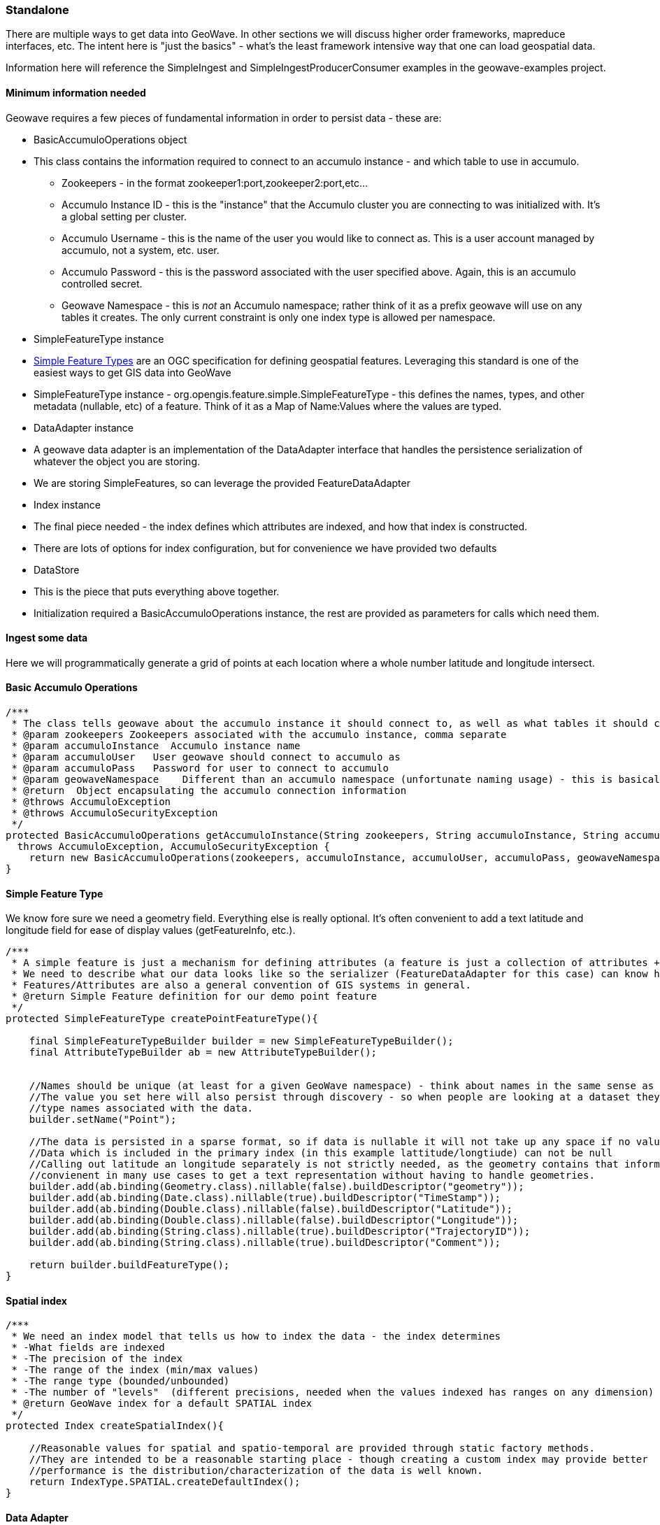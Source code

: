 [[ingest-standalone]]
=== Standalone

There are multiple ways to get data into GeoWave. In other sections we will discuss higher order frameworks, mapreduce
interfaces, etc. The intent here is "just the basics" - what's the least framework intensive way that one can load
geospatial data.

Information here will reference the SimpleIngest and SimpleIngestProducerConsumer examples in the geowave-examples project.

==== Minimum information needed

Geowave requires a few pieces of fundamental information in order to persist data - these are:

* BasicAccumuloOperations object
* This class contains the information required to connect to an accumulo instance - and which table to use in accumulo.
** Zookeepers - in the format zookeeper1:port,zookeeper2:port,etc...
** Accumulo Instance ID - this is the "instance" that the Accumulo cluster you are connecting to was initialized with. It's a global
setting per cluster.
** Accumulo Username - this is the name of the user you would like to connect as. This is a user account managed by
accumulo, not a system, etc. user.
** Accumulo Password - this is the password associated with the user specified above. Again, this is an accumulo
controlled secret.
** Geowave Namespace - this is _not_ an Accumulo namespace; rather think of it as a prefix geowave will use on any
tables it creates. The only current constraint is only one index type is allowed per namespace.
* SimpleFeatureType instance
* http://www.opengeospatial.org/standards/sfs[Simple Feature Types] are an OGC specification for defining geospatial
features. Leveraging this standard is one of the easiest ways to get GIS data into GeoWave
* SimpleFeatureType instance - org.opengis.feature.simple.SimpleFeatureType - this defines the names, types, and other
metadata (nullable, etc) of a feature. Think of it as a Map of Name:Values where the values are typed.
* DataAdapter instance
* A geowave data adapter is an implementation of the DataAdapter interface that handles the persistence serialization of
whatever the object you are storing.
* We are storing SimpleFeatures, so can leverage the provided FeatureDataAdapter
* Index instance
* The final piece needed - the index defines which attributes are indexed, and how that index is constructed.
* There are lots of options for index configuration, but for convenience we have provided two defaults
* DataStore
* This is the piece that puts everything above together.
* Initialization required a BasicAccumuloOperations instance, the rest are provided as parameters for calls which need them.

==== Ingest some data

Here we will programmatically generate a grid of points at each location where a whole number latitude and longitude intersect.

==== Basic Accumulo Operations

[source, java]
----
/***
 * The class tells geowave about the accumulo instance it should connect to, as well as what tables it should create/store it's data in
 * @param zookeepers Zookeepers associated with the accumulo instance, comma separate
 * @param accumuloInstance  Accumulo instance name
 * @param accumuloUser   User geowave should connect to accumulo as
 * @param accumuloPass   Password for user to connect to accumulo
 * @param geowaveNamespace    Different than an accumulo namespace (unfortunate naming usage) - this is basically a prefix on the table names geowave uses.
 * @return  Object encapsulating the accumulo connection information
 * @throws AccumuloException
 * @throws AccumuloSecurityException
 */
protected BasicAccumuloOperations getAccumuloInstance(String zookeepers, String accumuloInstance, String accumuloUser, String accumuloPass, String geowaveNamespace) 
  throws AccumuloException, AccumuloSecurityException {
    return new BasicAccumuloOperations(zookeepers, accumuloInstance, accumuloUser, accumuloPass, geowaveNamespace);
}
----

==== Simple Feature Type

We know fore sure we need a geometry field. Everything else is really optional. It's often convenient to add a text
latitude and longitude field for ease of display values (getFeatureInfo, etc.).

[source, java]
----
/***
 * A simple feature is just a mechanism for defining attributes (a feature is just a collection of attributes + some metadata)
 * We need to describe what our data looks like so the serializer (FeatureDataAdapter for this case) can know how to store it.
 * Features/Attributes are also a general convention of GIS systems in general.
 * @return Simple Feature definition for our demo point feature
 */
protected SimpleFeatureType createPointFeatureType(){

    final SimpleFeatureTypeBuilder builder = new SimpleFeatureTypeBuilder();
    final AttributeTypeBuilder ab = new AttributeTypeBuilder();
    
    
    //Names should be unique (at least for a given GeoWave namespace) - think about names in the same sense as a full classname
    //The value you set here will also persist through discovery - so when people are looking at a dataset they will see the
    //type names associated with the data.
    builder.setName("Point");
            
    //The data is persisted in a sparse format, so if data is nullable it will not take up any space if no values are persisted.
    //Data which is included in the primary index (in this example lattitude/longtiude) can not be null
    //Calling out latitude an longitude separately is not strictly needed, as the geometry contains that information.  But it's 
    //convienent in many use cases to get a text representation without having to handle geometries.
    builder.add(ab.binding(Geometry.class).nillable(false).buildDescriptor("geometry"));
    builder.add(ab.binding(Date.class).nillable(true).buildDescriptor("TimeStamp"));
    builder.add(ab.binding(Double.class).nillable(false).buildDescriptor("Latitude"));
    builder.add(ab.binding(Double.class).nillable(false).buildDescriptor("Longitude"));
    builder.add(ab.binding(String.class).nillable(true).buildDescriptor("TrajectoryID"));
    builder.add(ab.binding(String.class).nillable(true).buildDescriptor("Comment"));
    
    return builder.buildFeatureType();
}
----

==== Spatial index

[source, java]
----
/***
 * We need an index model that tells us how to index the data - the index determines
 * -What fields are indexed
 * -The precision of the index
 * -The range of the index (min/max values)
 * -The range type (bounded/unbounded)
 * -The number of "levels"  (different precisions, needed when the values indexed has ranges on any dimension)
 * @return GeoWave index for a default SPATIAL index
 */
protected Index createSpatialIndex(){
    
    //Reasonable values for spatial and spatio-temporal are provided through static factory methods.  
    //They are intended to be a reasonable starting place - though creating a custom index may provide better
    //performance is the distribution/characterization of the data is well known.
    return IndexType.SPATIAL.createDefaultIndex();
}
----

==== Data Adapter

[source, java]
----
/***
 * The dataadapter interface describes how to serialize a data type.
 * Here we are using an implementation that understands how to serialize
 * OGC SimpleFeature types.  
 * @param sft  simple feature type you want to generate an adapter from
 * @return data adapter that handles serialization of the sft simple feature type
 */
protected FeatureDataAdapter createDataAdapter(SimpleFeatureType sft){
    return new FeatureDataAdapter(sft);
}
----

==== Generating and loading points

[source, java]
----
protected void generateGrid(
            final BasicAccumuloOperations bao ) {

        // create our datastore object
        final DataStore geowaveDataStore = getGeowaveDataStore(bao);

        // In order to store data we need to determine the type of data store
        final SimpleFeatureType point = createPointFeatureType();

        // This a factory class that builds simple feature objects based on the
        // type passed
        final SimpleFeatureBuilder pointBuilder = new SimpleFeatureBuilder(
                point);

        // This is an adapter, that is needed to describe how to persist the
        // data type passed
        final FeatureDataAdapter adapter = createDataAdapter(point);

        // This describes how to index the data
        final Index index = createSpatialIndex();

        // features require a featureID - this should be unqiue as it's a
        // foreign key on the feature
        // (i.e. sending in a new feature with the same feature id will
        // overwrite the existing feature)
        int featureId = 0;

        // get a handle on a GeoWave index writer which wraps the Accumulo
        // BatchWriter, make sure to close it (here we use a try with resources
        // block to close it automatically)
        try (IndexWriter indexWriter = geowaveDataStore.createIndexWriter(index)) {
            // build a grid of points across the globe at each whole
            // lattitude/longitude intersection
            for (int longitude = -180; longitude <= 180; longitude++) {
                for (int latitude = -90; latitude <= 90; latitude++) {
                    pointBuilder.set(
                            "geometry",
                            GeometryUtils.GEOMETRY_FACTORY.createPoint(new Coordinate(
                                    longitude,
                                    latitude)));
                    pointBuilder.set(
                            "TimeStamp",
                            new Date());
                    pointBuilder.set(
                            "Latitude",
                            latitude);
                    pointBuilder.set(
                            "Longitude",
                            longitude);
                    // Note since trajectoryID and comment are marked as
                    // nillable we
                    // don't need to set them (they default ot null).

                    final SimpleFeature sft = pointBuilder.buildFeature(String.valueOf(featureId));
                    featureId++;
                    indexWriter.write(
                            adapter,
                            sft);
                }
            }
        }
        catch (final IOException e) {
            log.warn(
                    "Unable to close index writer",
                    e);
        }
    }
----

==== Other methods

There are other patterns that can be used - see the various classes in the geowave-examples project. The method displayed
above is the suggested pattern - it's demonstrated in SimpleIngestIndexWriter.java

The other methods displayed work, but are either more complicated than necessary (SimpleIngestProducerConsumer.java) or
not very efficient (SimpleIngest.java).
